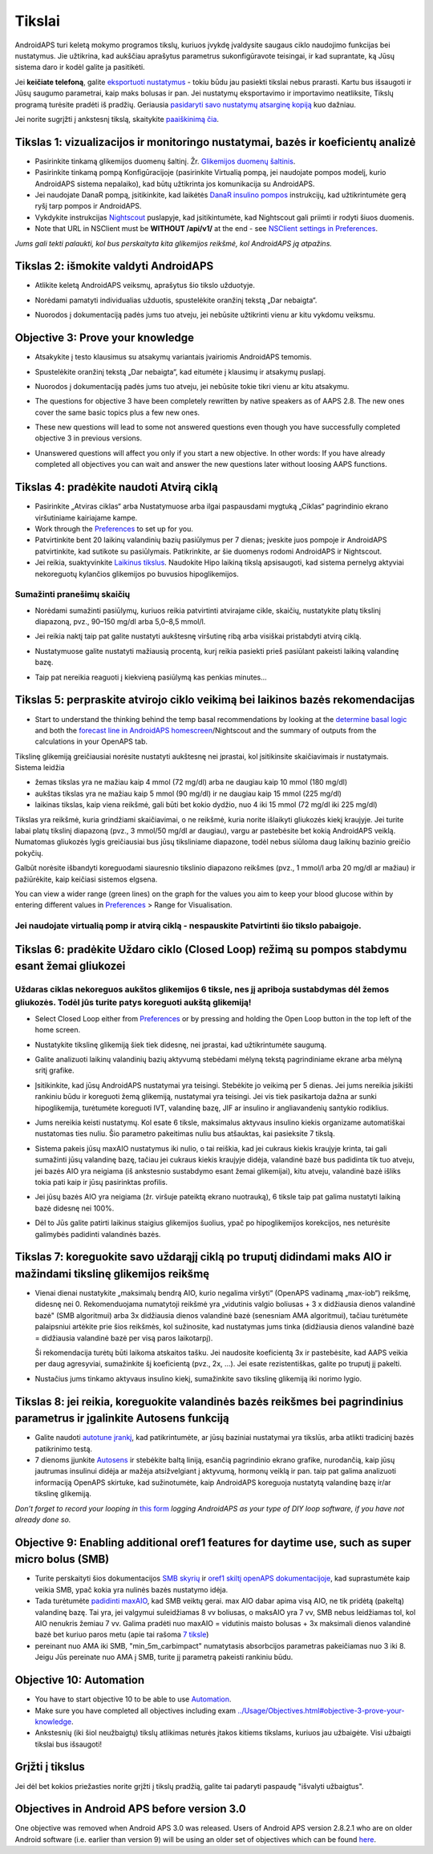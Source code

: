 Tikslai
**************************************************

AndroidAPS turi keletą mokymo programos tikslų, kuriuos įvykdę įvaldysite saugaus ciklo naudojimo funkcijas bei nustatymus.  Jie užtikrina, kad aukščiau aprašytus parametrus sukonfigūravote teisingai, ir kad suprantate, ką Jūsų sistema daro ir kodėl galite ja pasitikėti.

Jei **keičiate telefoną**, galite `eksportuoti nustatymus <../Usage/ExportImportSettings.html>`_ - tokiu būdu jau pasiekti tikslai nebus prarasti. Kartu bus išsaugoti ir Jūsų saugumo parametrai, kaip maks bolusas ir pan.  Jei nustatymų eksportavimo ir importavimo neatliksite, Tikslų programą turėsite pradėti iš pradžių.  Geriausia `pasidaryti savo nustatymų atsarginę kopiją <../Usage/ExportImportSettings.html>`_ kuo dažniau.

Jei norite sugrįžti į ankstesnį tikslą, skaitykite `paaiškinimą čia <../Usage/Objectives.html#go-back-in-objectives>`_.
 
Tikslas 1: vizualizacijos ir monitoringo nustatymai, bazės ir koeficientų analizė
====================================================================================================
* Pasirinkite tinkamą glikemijos duomenų šaltinį.  Žr. `Glikemijos duomenų šaltinis <../Configuration/BG-Source.html>`_.
* Pasirinkite tinkamą pompą Konfigūracijoje (pasirinkite Virtualią pompą, jei naudojate pompos modelį, kurio AndroidAPS sistema nepalaiko), kad būtų užtikrinta jos komunikacija su AndroidAPS.  
* Jei naudojate DanaR pompą, įsitikinkite, kad laikėtės `DanaR insulino pompos <../Configuration/DanaR-Insulin-Pump.html>`_ instrukcijų, kad užtikrintumėte gerą ryšį tarp pompos ir AndroidAPS.
* Vykdykite instrukcijas `Nightscout <../Installing-AndroidAPS/Nightscout.html>`_ puslapyje, kad įsitikintumėte, kad Nightscout gali priimti ir rodyti šiuos duomenis.
* Note that URL in NSClient must be **WITHOUT /api/v1/** at the end - see `NSClient settings in Preferences <../Configuration/Preferences.html#nsclient>`__.

*Jums gali tekti palaukti, kol bus perskaityta kita glikemijos reikšmė, kol AndroidAPS ją atpažins.*

Tikslas 2: išmokite valdyti AndroidAPS
==================================================
* Atlikite keletą AndroidAPS veiksmų, aprašytus šio tikslo užduotyje.
* Norėdami pamatyti individualias užduotis, spustelėkite oranžinį tekstą „Dar nebaigta“.
* Nuorodos į dokumentaciją padės jums tuo atveju, jei nebūsite užtikrinti vienu ar kitu vykdomu veiksmu.

  .. image:: ../images/Objective2_V2_5.png
    :alt: 2 tikslo ekrano vaizdas

Objective 3: Prove your knowledge
==================================================
* Atsakykite į testo klausimus su atsakymų variantais įvairiomis AndroidAPS temomis.
* Spustelėkite oranžinį tekstą „Dar nebaigta“, kad eitumėte į klausimų ir atsakymų puslapį.

  .. image:: ../images/Objective3_V2_5.png
    :alt: 3 tikslo ekrano vaizdas

* Nuorodos į dokumentaciją padės jums tuo atveju, jei nebūsite tokie tikri vienu ar kitu atsakymu.
* The questions for objective 3 have been completely rewritten by native speakers as of AAPS 2.8. The new ones cover the same basic topics plus a few new ones.
* These new questions will lead to some not answered questions even though you have successfully completed objective 3 in previous versions.
* Unanswered questions will affect you only if you start a new objective. In other words: If you have already completed all objectives you can wait and answer the new questions later without loosing AAPS functions.

Tikslas 4: pradėkite naudoti Atvirą ciklą
==================================================
* Pasirinkite „Atviras ciklas“ arba Nustatymuose arba ilgai paspausdami mygtuką „Ciklas“ pagrindinio ekrano viršutiniame kairiajame kampe.
* Work through the `Preferences <../Configuration/Preferences.html>`__ to set up for you.
* Patvirtinkite bent 20 laikinų valandinių bazių pasiūlymus per 7 dienas; įveskite juos pompoje ir AndroidAPS patvirtinkite, kad sutikote su pasiūlymais.  Patikrinkite, ar šie duomenys rodomi AndroidAPS ir Nightscout.
* Jei reikia, suaktyvinkite `Laikinus tikslus <../Usage/temptarget.html>`_. Naudokite Hipo laikiną tikslą apsisaugoti, kad sistema pernelyg aktyviai nekoreguotų kylančios glikemijos po buvusios hipoglikemijos. 

Sumažinti pranešimų skaičių
--------------------------------------------------
* Norėdami sumažinti pasiūlymų, kuriuos reikia patvirtinti atvirajame cikle, skaičių, nustatykite platų tikslinį diapazoną, pvz., 90–150 mg/dl arba 5,0–8,5 mmol/l.
* Jei reikia naktį taip pat galite nustatyti aukštesnę viršutinę ribą arba visiškai pristabdyti atvirą ciklą. 
* Nustatymuose galite nustatyti mažiausią procentą, kurį reikia pasiekti prieš pasiūlant pakeisti laikiną valandinę bazę.

  .. image:: ../images/OpenLoop_MinimalRequestChange2.png
    :alt: Atvirojo ciklo minimalaus pokyčio užklausa
     
* Taip pat nereikia reaguoti į kiekvieną pasiūlymą kas penkias minutes...

Tikslas 5: perpraskite atvirojo ciklo veikimą bei laikinos bazės rekomendacijas
====================================================================================================
* Start to understand the thinking behind the temp basal recommendations by looking at the `determine basal logic <https://openaps.readthedocs.io/en/latest/docs/While%20You%20Wait%20For%20Gear/Understand-determine-basal.html>`_ and both the `forecast line in AndroidAPS homescreen <../Getting-Started/Screenshots.html#prediction-lines>`_/Nightscout and the summary of outputs from the calculations in your OpenAPS tab.
 
Tikslinę glikemiją greičiausiai norėsite nustatyti aukštesnę nei įprastai, kol įsitikinsite skaičiavimais ir nustatymais.  Sistema leidžia

* žemas tikslas yra ne mažiau kaip 4 mmol (72 mg/dl) arba ne daugiau kaip 10 mmol (180 mg/dl) 
* aukštas tikslas yra ne mažiau kaip 5 mmol (90 mg/dl) ir ne daugiau kaip 15 mmol (225 mg/dl)
* laikinas tikslas, kaip viena reikšmė, gali būti bet kokio dydžio, nuo 4 iki 15 mmol (72 mg/dl iki 225 mg/dl)

Tikslas yra reikšmė, kuria grindžiami skaičiavimai, o ne reikšmė, kuria norite išlaikyti gliukozės kiekį kraujyje.  Jei turite labai platų tikslinį diapazoną (pvz., 3 mmol/50 mg/dl ar daugiau), vargu ar pastebėsite bet kokią AndroidAPS veiklą. Numatomas gliukozės lygis greičiausiai bus jūsų tiksliniame diapazone, todėl nebus siūloma daug laikinų bazinio greičio pokyčių. 

Galbūt norėsite išbandyti koreguodami siauresnio tikslinio diapazono reikšmes (pvz., 1 mmol/l arba 20 mg/dl ar mažiau) ir pažiūrėkite, kaip keičiasi sistemos elgsena.  

You can view a wider range (green lines) on the graph for the values you aim to keep your blood glucose within by entering different values in `Preferences <../Configuration/Preferences.html>`__ > Range for Visualisation.
 
.. image:: ../images/sign_stop.png
  :alt: Stop ženklas

Jei naudojate virtualią pomp ir atvirą ciklą - nespauskite Patvirtinti šio tikslo pabaigoje.
------------------------------------------------------------------------------------------------------------------------------------------------------

.. image:: ../images/blank.png
  :alt: tuščias

Tikslas 6: pradėkite Uždaro ciklo (Closed Loop) režimą su pompos stabdymu esant žemai gliukozei
====================================================================================================
.. image:: ../images/sign_warning.png
  :alt: Įspėjamasis ženklas
  
Uždaras ciklas nekoreguos aukštos glikemijos 6 tiksle, nes jį apriboja sustabdymas dėl žemos gliukozės. Todėl jūs turite patys koreguoti aukštą glikemiją!
--------------------------------------------------------------------------------------------------------------------------------------------------------------------------------------------------------
* Select Closed Loop either from `Preferences <../Configuration/Preferences.html>`__ or by pressing and holding the Open Loop button in the top left of the home screen.
* Nustatykite tikslinę glikemiją šiek tiek didesnę, nei įprastai, kad užtikrintumėte saugumą.
* Galite analizuoti laikinų valandinių bazių aktyvumą stebėdami mėlyną tekstą pagrindiniame ekrane arba mėlyną sritį grafike.
* Įsitikinkite, kad jūsų AndroidAPS nustatymai yra teisingi. Stebėkite jo veikimą per 5 dienas. Jei jums nereikia įsikišti rankiniu būdu ir koreguoti žemą glikemiją, nustatymai yra teisingi.  Jei vis tiek pasikartoja dažna ar sunki hipoglikemija, turėtumėte koreguoti IVT, valandinę bazę, JIF ar insulino ir angliavandenių santykio rodiklius.
* Jums nereikia keisti nustatymų. Kol esate 6 tiksle, maksimalus aktyvaus insulino kiekis organizame automatiškai nustatomas ties nuliu. Šio parametro pakeitimas nuliu bus atšauktas, kai pasieksite 7 tikslą.
* Sistema pakeis jūsų maxAIO nustatymus iki nulio, o tai reiškia, kad jei cukraus kiekis kraujyje krinta, tai gali sumažinti jūsų valandinę bazę, tačiau jei cukraus kiekis kraujyje didėja, valandinė bazė bus padidinta tik tuo atveju, jei bazės AIO yra neigiama (iš ankstesnio sustabdymo esant žemai glikemijai), kitu atveju, valandinė bazė išliks tokia pati kaip ir jūsų pasirinktas profilis.  

  .. image:: ../images/Objective6_negIOB.png
    :alt: Neigiamo AIO pavyzdys

* Jei jūsų bazės AIO yra neigiama (žr. viršuje pateiktą ekrano nuotrauką), 6 tiksle taip pat galima nustatyti laikiną bazė didesnę nei 100%.
* Dėl to Jūs galite patirti laikinus staigius glikemijos šuolius, ypač po hipoglikemijos korekcijos, nes neturėsite galimybės padidinti valandinės bazės.

Tikslas 7: koreguokite savo uždarąjį ciklą po truputį didindami maks AIO ir mažindami tikslinę glikemijos reikšmę
====================================================================================================
* Vienai dienai nustatykite „maksimalų bendrą AIO, kurio negalima viršyti“ (OpenAPS vadinamą „max-iob“) reikšmę, didesnę nei 0. Rekomenduojama numatytoji reikšmė yra „vidutinis valgio boliusas + 3 x didžiausia dienos valandinė bazė" (SMB algoritmui) arba 3x didžiausia dienos valandinė bazė (senesniam AMA algoritmui), tačiau turėtumėte palaipsniui artėkite prie šios reikšmės, kol sužinosite, kad nustatymas jums tinka (didžiausia dienos valandinė bazė = didžiausia valandinė bazė per visą paros laikotarpį).

  Ši rekomendacija turėtų būti laikoma atskaitos tašku. Jei naudosite koeficientą 3x ir pastebėsite, kad AAPS veikia per daug agresyviai, sumažinkite šį koeficientą (pvz., 2x, ...). Jei esate rezistentiškas, galite po truputį jį pakelti.

  .. image:: ../images/MaxDailyBasal2.png
    :alt: max daily basal

* Nustačius jums tinkamo aktyvaus insulino kiekį, sumažinkite savo tikslinę glikemiją iki norimo lygio.


Tikslas 8: jei reikia, koreguokite valandinės bazės reikšmes bei pagrindinius parametrus ir įgalinkite Autosens funkciją
====================================================================================================
* Galite naudoti `autotune įrankį <https://openaps.readthedocs.io/en/latest/docs/Customize-Iterate/autotune.html>`_, kad patikrintumėte, ar jūsų baziniai nustatymai yra tikslūs, arba atlikti tradicinį bazės patikrinimo testą.
* 7 dienoms įjunkite `Autosens <../Usage/Open-APS-features.html>`_ ir stebėkite baltą liniją, esančią pagrindinio ekrano grafike, nurodančią, kaip jūsų jautrumas insulinui didėja ar mažėja atsižvelgiant į aktyvumą, hormonų veiklą ir pan. taip pat galima analizuoti informaciją OpenAPS skirtuke, kad sužinotumėte, kaip AndroidAPS koreguoja nustatytą valandinę bazę ir/ar tikslinę glikemiją.

*Don’t forget to record your looping in* `this form <https://bit.ly/nowlooping>`_ *logging AndroidAPS as your type of DIY loop software, if you have not already done so.*


Objective 9: Enabling additional oref1 features for daytime use, such as super micro bolus (SMB)
====================================================================================================
* Turite perskaityti šios dokumentacijos `SMB skyrių <../Usage/Open-APS-features.html#super-micro-bolus-smb>`_ ir `oref1 skiltį openAPS dokumentacijoje <https://openaps.readthedocs.io/en/latest/docs/Customize-Iterate/oref1.html>`_, kad suprastumėte kaip veikia SMB, ypač kokia yra nulinės bazės nustatymo idėja.
* Tada turėtumėte `padidinti maxAIO <../Usage/Open-APS-features.html#maximum-total-iob-openaps-cant-go-over-openaps-max-iob>`_, kad SMB veiktų gerai. max AIO dabar apima visą AIO, ne tik pridėtą (pakeltą) valandinę bazę. Tai yra, jei valgymui suleidžiamas 8 vv boliusas, o maksAIO yra 7 vv, SMB nebus leidžiamas tol, kol AIO nenukris žemiau 7 vv. Galima pradėti nuo maxAIO = vidutinis maisto bolusas + 3x maksimali dienos valandinė bazė bet kuriuo paros metu (apie tai rašoma `7 tiksle <../Usage/Objectives.html#objective-7-tuning-the-closed-loop-raising-max-iob-above-0-and-gradually-lowering-bg-targets>`_)
* pereinant nuo AMA iki SMB, "min_5m_carbimpact" numatytasis absorbcijos parametras pakeičiamas nuo 3 iki 8. Jeigu Jūs pereinate nuo AMA į SMB, turite jį parametrą pakeisti rankiniu būdu.


Objective 10: Automation
====================================================================================================
* You have to start objective 10 to be able to use `Automation <../Usage/Automation.html>`_.
* Make sure you have completed all objectives including exam `<../Usage/Objectives.html#objective-3-prove-your-knowledge>`_.
* Ankstesnių (iki šiol neužbaigtų) tikslų atlikimas neturės įtakos kitiems tikslams, kuriuos jau užbaigėte. Visi užbaigti tikslai bus išsaugoti!


Grįžti į tikslus
====================================================================================================
Jei dėl bet kokios priežasties norite grįžti į tikslų pradžią, galite tai padaryti paspaudę "išvalyti užbaigtus".

.. image:: ../images/Objective_ClearFinished.png
  :alt: Grįžti į tikslus

Objectives in Android APS before version 3.0
====================================================================================================
One objective was removed when Android APS 3.0 was released.  Users of Android APS version 2.8.2.1 who are on older Android software (i.e. earlier than version 9) will be using an older set of objectives which can be found `here <../Usage/Objectives_old.rst>`_.
